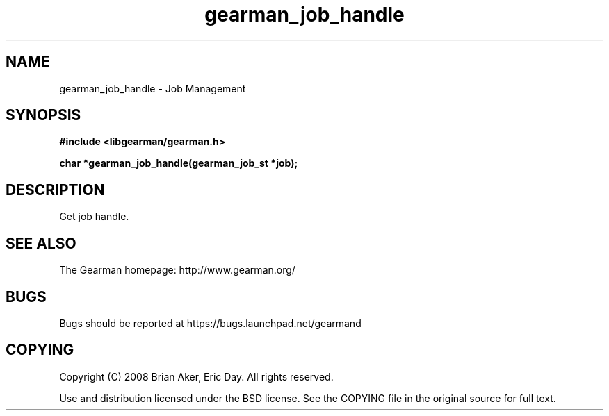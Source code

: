 .TH gearman_job_handle 3 2009-06-01 "Gearman" "Gearman"
.SH NAME
gearman_job_handle \- Job Management
.SH SYNOPSIS
.B #include <libgearman/gearman.h>
.sp
.BI "char *gearman_job_handle(gearman_job_st *job);"
.SH DESCRIPTION
Get job handle.
.SH "SEE ALSO"
The Gearman homepage: http://www.gearman.org/
.SH BUGS
Bugs should be reported at https://bugs.launchpad.net/gearmand
.SH COPYING
Copyright (C) 2008 Brian Aker, Eric Day. All rights reserved.

Use and distribution licensed under the BSD license. See the COPYING file in the original source for full text.
